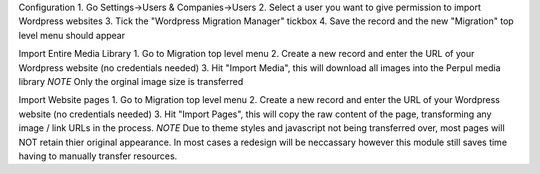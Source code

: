Configuration
1. Go Settings->Users & Companies->Users
2. Select a user you want to give permission to import Wordpress websites
3. Tick the "Wordpress Migration Manager" tickbox
4. Save the record and the new "Migration" top level menu should appear

Import Entire Media Library
1. Go to Migration top level menu
2. Create a new record and enter the URL of your Wordpress website (no credentials needed)
3. Hit "Import Media", this will download all images into the Perpul media library
*NOTE* Only the orginal image size is transferred

Import Website pages
1. Go to Migration top level menu
2. Create a new record and enter the URL of your Wordpress website (no credentials needed)
3. Hit "Import Pages", this will copy the raw content of the page, transforming any image / link URLs in the process.
*NOTE* Due to theme styles and javascript not being transferred over, most pages will NOT retain thier original appearance.
In most cases a redesign will be neccassary however this module still saves time having to manually transfer resources.